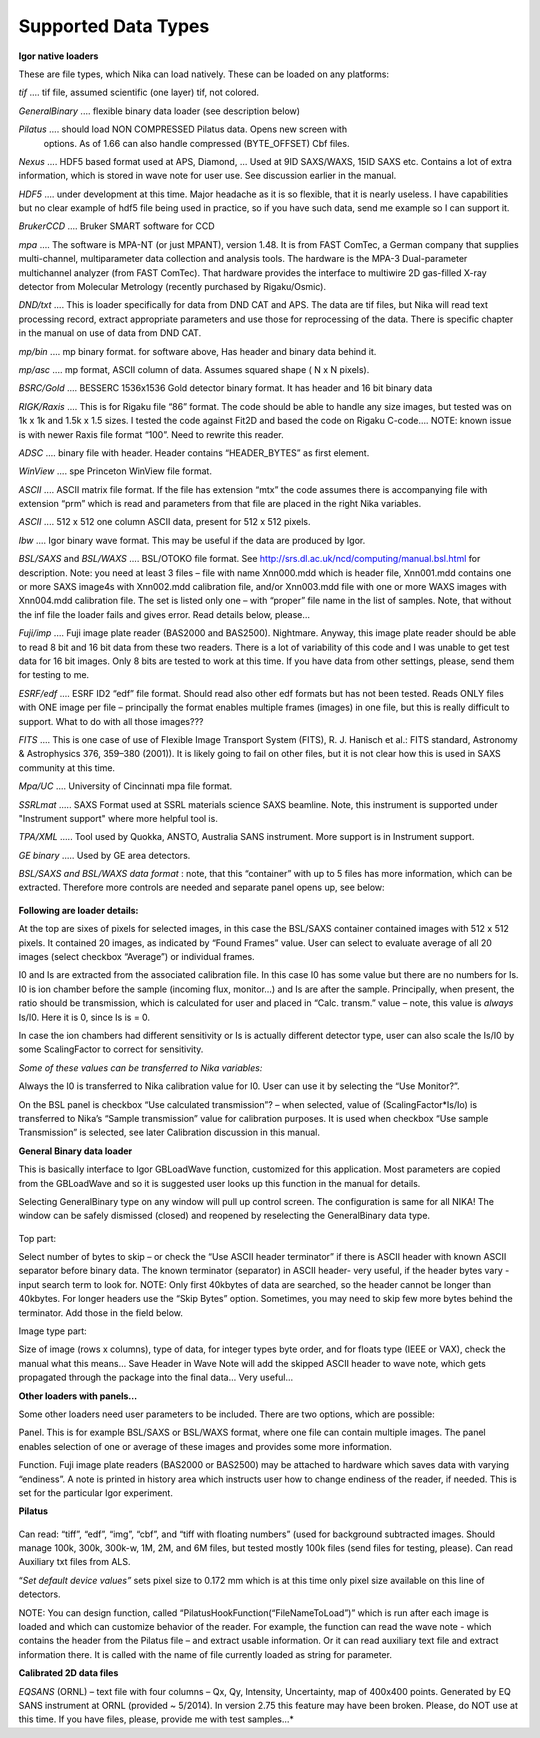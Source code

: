 Supported Data Types
--------------------

**Igor native loaders**

These are file types, which Nika can load natively. These can be loaded
on any platforms:

*tif*    .... tif file, assumed scientific (one layer) tif, not colored.

*GeneralBinary* .... flexible binary data loader (see description below)

*Pilatus* .... should load NON COMPRESSED Pilatus data. Opens new screen with
  options. As of 1.66 can also handle compressed (BYTE\_OFFSET) Cbf files.

*Nexus* .... HDF5 based format used at APS, Diamond, … Used at 9ID SAXS/WAXS,
15ID SAXS etc. Contains a lot of extra information, which is stored in
wave note for user use. See discussion earlier in the manual.

*HDF5* .... under development at this time. Major headache as it is so flexible, that it is nearly useless. I have capabilities but no clear
example of hdf5 file being used in practice, so if you have such data,
send me example so I can support it.

*BrukerCCD* .... Bruker SMART software for CCD

*mpa* .... The software is MPA-NT (or just MPANT), version 1.48. It is from
FAST ComTec, a German company that supplies multi-channel,
multiparameter data collection and analysis tools. The hardware is the
MPA-3 Dual-parameter multichannel analyzer (from FAST ComTec). That
hardware provides the interface to multiwire 2D gas-filled X-ray
detector from Molecular Metrology (recently purchased by Rigaku/Osmic).

*DND/txt* .... This is loader specifically for data from DND CAT and APS. The
data are tif files, but Nika will read text processing record, extract
appropriate parameters and use those for reprocessing of the data. There
is specific chapter in the manual on use of data from DND CAT.

*mp/bin* .... mp binary format. for software above, Has header and binary data
behind it.

*mp/asc* .... mp format, ASCII column of data. Assumes squared shape ( N x N
pixels).

*BSRC/Gold* .... BESSERC 1536x1536 Gold detector binary format. It has header
and 16 bit binary data

*RIGK/Raxis* .... This is for Rigaku file “86” format. The code should be able
to handle any size images, but tested was on 1k x 1k and 1.5k x 1.5
sizes. I tested the code against Fit2D and based the code on Rigaku
C-code…. NOTE: known issue is with newer Raxis file format “100”. Need
to rewrite this reader.

*ADSC* .... binary file with header. Header contains “HEADER\_BYTES” as first
element.

*WinView* .... spe Princeton WinView file format.

*ASCII* .... ASCII matrix file format. If the file has extension “mtx” the code
assumes there is accompanying file with extension “prm” which is read
and parameters from that file are placed in the right Nika variables.

*ASCII* .... 512 x 512 one column ASCII data, present for 512 x 512 pixels.

*Ibw* .... Igor binary wave format. This may be useful if the data are produced
by Igor.

*BSL/SAXS* and *BSL/WAXS* .... BSL/OTOKO file format. See
http://srs.dl.ac.uk/ncd/computing/manual.bsl.html for description. Note:
you need at least 3 files – file with name Xnn000.mdd which is header
file, Xnn001.mdd contains one or more SAXS image4s with Xnn002.mdd
calibration file, and/or Xnn003.mdd file with one or more WAXS images
with Xnn004.mdd calibration file. The set is listed only one – with
“proper” file name in the list of samples. Note, that without the inf
file the loader fails and gives error. Read details below, please…

*Fuji/imp* .... Fuji image plate reader (BAS2000 and BAS2500). Nightmare.
Anyway, this image plate reader should be able to read 8 bit and 16 bit
data from these two readers. There is a lot of variability of this code
and I was unable to get test data for 16 bit images. Only 8 bits are
tested to work at this time. If you have data from other settings,
please, send them for testing to me.

*ESRF/edf* .... ESRF ID2 “edf” file format. Should read also other edf formats
but has not been tested. Reads ONLY files with ONE image per file –
principally the format enables multiple frames (images) in one file, but
this is really difficult to support. What to do with all those images???

*FITS* .... This is one case of use of Flexible Image Transport System (FITS),
R. J. Hanisch et al.: FITS standard, Astronomy & Astrophysics 376,
359–380 (2001)). It is likely going to fail on other files, but it is
not clear how this is used in SAXS community at this time.

*Mpa/UC* .... University of Cincinnati mpa file format.

*SSRLmat* ..... SAXS Format used at SSRL materials science SAXS beamline. Note,
this instrument is supported under "Instrument support" where more
helpful tool is.

*TPA/XML* ..... Tool used by Quokka, ANSTO, Australia SANS instrument. More
support is in Instrument support.

*GE binary* ..... Used by GE area detectors.

*BSL/SAXS and BSL/WAXS data format* : note, that this “container” with up to 5 files has more information, which can be extracted. Therefore more controls are needed and separate panel opens up, see below:

.. figure:: media/ImportDataTypes1.png
   :align: center
   :width: 380px


**Following are loader details:**

At the top are sixes of pixels for selected images, in this case the
BSL/SAXS container contained images with 512 x 512 pixels. It contained
20 images, as indicated by “Found Frames” value. User can select to
evaluate average of all 20 images (select checkbox “Average”) or
individual frames.

I0 and Is are extracted from the associated calibration file. In this
case I0 has some value but there are no numbers for Is. I0 is ion
chamber before the sample (incoming flux, monitor…) and Is are after the
sample. Principally, when present, the ratio should be transmission,
which is calculated for user and placed in “Calc. transm.” value – note,
this value is *always* Is/I0. Here it is 0, since Is is = 0.

In case the ion chambers had different sensitivity or Is is actually
different detector type, user can also scale the Is/I0 by some
ScalingFactor to correct for sensitivity.

*Some of these values can be transferred to Nika variables:*

Always the I0 is transferred to Nika calibration value for I0. User can
use it by selecting the “Use Monitor?”.

On the BSL panel is checkbox “Use calculated transmission”? – when
selected, value of (ScalingFactor\*Is/Io) is transferred to Nika’s
“Sample transmission” value for calibration purposes. It is used when
checkbox “Use sample Transmission” is selected, see later Calibration
discussion in this manual.

**General Binary data loader**

This is basically interface to Igor GBLoadWave function, customized for
this application. Most parameters are copied from the GBLoadWave and so
it is suggested user looks up this function in the manual for details.

Selecting GeneralBinary type on any window will pull up control screen.
The configuration is same for all NIKA! The window can be safely
dismissed (closed) and reopened by reselecting the GeneralBinary data
type.

.. figure:: media/ImportDataTypes2.png
   :align: center
   :width: 380px

.. figure:: media/ImportDataTypes3.png
   :align: center
   :width: 380px

Top part:

Select number of bytes to skip – or check the “Use ASCII header
terminator” if there is ASCII header with known ASCII separator before
binary data. The known terminator (separator) in ASCII header- very
useful, if the header bytes vary - input search term to look for. NOTE:
Only first 40kbytes of data are searched, so the header cannot be longer
than 40kbytes. For longer headers use the “Skip Bytes” option.
Sometimes, you may need to skip few more bytes behind the terminator.
Add those in the field below.

Image type part:

Size of image (rows x columns), type of data, for integer types byte
order, and for floats type (IEEE or VAX), check the manual what this
means… Save Header in Wave Note will add the skipped ASCII header to
wave note, which gets propagated through the package into the final
data… Very useful…

**Other loaders with panels…**

Some other loaders need user parameters to be included. There are two
options, which are possible:

Panel. This is for example BSL/SAXS or BSL/WAXS format, where one file
can contain multiple images. The panel enables selection of one or
average of these images and provides some more information.

Function. Fuji image plate readers (BAS2000 or BAS2500) may be attached
to hardware which saves data with varying “endiness”. A note is printed
in history area which instructs user how to change endiness of the
reader, if needed. This is set for the particular Igor experiment.

**Pilatus**

.. figure:: media/ImportDataTypes4.png
   :align: center
   :width: 380px


Can read: “tiff”, “edf”, “img”, “cbf”, and “tiff with floating numbers”
(used for background subtracted images. Should manage 100k, 300k,
300k-w, 1M, 2M, and 6M files, but tested mostly 100k files (send files
for testing, please). Can read Auxiliary txt files from ALS.

“\ *Set default device values”* sets pixel size to 0.172 mm which is at
this time only pixel size available on this line of detectors.

NOTE: You can design function, called
“PilatusHookFunction(“FileNameToLoad”)” which is run after each image is
loaded and which can customize behavior of the reader. For example, the
function can read the wave note - which contains the header from the
Pilatus file – and extract usable information. Or it can read auxiliary
text file and extract information there. It is called with the name of
file currently loaded as string for parameter.

**Calibrated 2D data files**

*EQSANS* (ORNL) – text file with four columns – Qx, Qy, Intensity,
Uncertainty, map of 400x400 points. Generated by EQ SANS instrument at
ORNL (provided ~ 5/2014). In version 2.75 this feature may have been
broken. Please, do NOT use at this time. If you have files, please,
provide me with test samples…*
